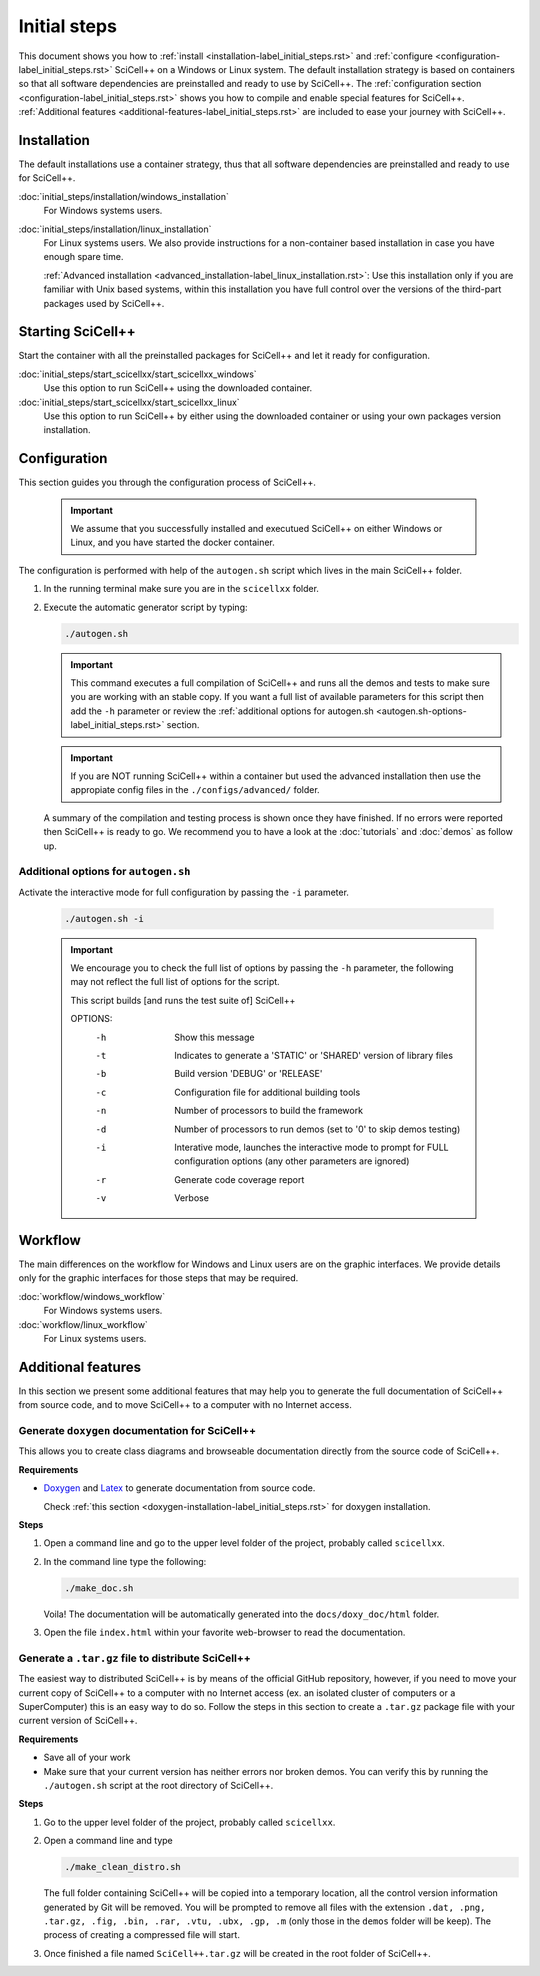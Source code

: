 Initial steps
=============

This document shows you how to :ref:`install
<installation-label_initial_steps.rst>` and :ref:`configure
<configuration-label_initial_steps.rst>` SciCell++ on a Windows or
Linux system. The default installation strategy is based on containers
so that all software dependencies are preinstalled and ready to use by
SciCell++. The :ref:`configuration section
<configuration-label_initial_steps.rst>` shows you how to compile and
enable special features for SciCell++. :ref:`Additional features
<additional-features-label_initial_steps.rst>` are included to ease
your journey with SciCell++.

.. _installation-label_initial_steps.rst:

Installation
------------

The default installations use a container strategy, thus that all
software dependencies are preinstalled and ready to use for SciCell++.

:doc:`initial_steps/installation/windows_installation`
     For Windows systems users.

:doc:`initial_steps/installation/linux_installation`
     For Linux systems users. We also provide instructions for a
     non-container based installation in case you have enough spare
     time.

     :ref:`Advanced installation
     <advanced_installation-label_linux_installation.rst>`: Use this
     installation only if you are familiar with Unix based systems,
     within this installation you have full control over the versions
     of the third-part packages used by SciCell++.

.. _starting_scicellxx_-label_initial_steps.rst:
     
Starting SciCell++
------------------

Start the container with all the preinstalled packages for SciCell++
and let it ready for configuration.

:doc:`initial_steps/start_scicellxx/start_scicellxx_windows`
     Use this option to run SciCell++ using the downloaded container.
     
:doc:`initial_steps/start_scicellxx/start_scicellxx_linux`
     Use this option to run SciCell++ by either using the downloaded
     container or using your own packages version installation.
   
.. _configuration-label_initial_steps.rst:

Configuration
-------------

This section guides you through the configuration process of
SciCell++.

 .. important::

    We assume that you successfully installed and executued SciCell++
    on either Windows or Linux, and you have started the docker
    container.

The configuration is performed with help of the ``autogen.sh`` script
which lives in the main SciCell++ folder.

1. In the running terminal make sure you are in the ``scicellxx``
   folder.
2. Execute the automatic generator script by typing:

   .. code-block:: shell

                   ./autogen.sh

   .. important::

      This command executes a full compilation of SciCell++ and runs
      all the demos and tests to make sure you are working with an
      stable copy. If you want a full list of available parameters for
      this script then add the ``-h`` parameter or review the
      :ref:`additional options for autogen.sh
      <autogen.sh-options-label_initial_steps.rst>` section.

   .. important::

      If you are NOT running SciCell++ within a container but used the
      advanced installation then use the appropiate config files in
      the ``./configs/advanced/`` folder.
      
   A summary of the compilation and testing process is shown once they
   have finished. If no errors were reported then SciCell++ is ready
   to go. We recommend you to have a look at the :doc:`tutorials` and
   :doc:`demos` as follow up.

.. _autogen.sh-options-label_initial_steps.rst:
        
Additional options for ``autogen.sh``
^^^^^^^^^^^^^^^^^^^^^^^^^^^^^^^^^^^^^

Activate the interactive mode for full configuration by passing the
``-i`` parameter.

   .. code-block:: shell

                   ./autogen.sh -i

   .. important::
                   
      We encourage you to check the full list of options by passing
      the ``-h`` parameter, the following may not reflect the full
      list of options for the script.

      This script builds [and runs the test suite of] SciCell++

      OPTIONS:
         -h      Show this message
         -t      Indicates to generate a 'STATIC' or 'SHARED' version of library files
         -b      Build version 'DEBUG' or 'RELEASE'
         -c      Configuration file for additional building tools
         -n      Number of processors to build the framework
         -d      Number of processors to run demos (set to '0' to skip demos testing)
         -i      Interative mode, launches the interactive mode to prompt for FULL configuration options (any other parameters are ignored)
         -r      Generate code coverage report
         -v      Verbose

.. _workflow-label_initial_steps.rst:

Workflow
--------

The main differences on the workflow for Windows and Linux users are
on the graphic interfaces. We provide details only for the graphic
interfaces for those steps that may be required.

:doc:`workflow/windows_workflow`
     For Windows systems users.

:doc:`workflow/linux_workflow`
     For Linux systems users.


.. _additional-features-label_initial_steps.rst:

Additional features
-------------------

In this section we present some additional features that may help you
to generate the full documentation of SciCell++ from source code, and
to move SciCell++ to a computer with no Internet access.

Generate ``doxygen`` documentation for SciCell++
^^^^^^^^^^^^^^^^^^^^^^^^^^^^^^^^^^^^^^^^^^^^^^^^^^

This allows you to create class diagrams and browseable documentation
directly from the source code of SciCell++.

**Requirements**

* `Doxygen <https://www.doxygen.nl/index.html>`_ and `Latex
  <https://www.latex-project.org/>`_ to generate documentation from
  source code.

  Check :ref:`this section <doxygen-installation-label_initial_steps.rst>` for doxygen installation.
  
**Steps**
  
1. Open a command line and go to the upper level folder of the
   project, probably called ``scicellxx``.

2. In the command line type the following:
  
   .. code-block:: shell

                   ./make_doc.sh

   Voila! The documentation will be automatically generated into the
   ``docs/doxy_doc/html`` folder.

3. Open the file ``index.html`` within your favorite web-browser to
   read the documentation.

Generate a ``.tar.gz`` file to distribute SciCell++
^^^^^^^^^^^^^^^^^^^^^^^^^^^^^^^^^^^^^^^^^^^^^^^^^^^

The easiest way to distributed SciCell++ is by means of the official
GitHub repository, however, if you need to move your current copy of
SciCell++ to a computer with no Internet access (ex. an isolated
cluster of computers or a SuperComputer) this is an easy way to do
so. Follow the steps in this section to create a ``.tar.gz`` package
file with your current version of SciCell++.

**Requirements**

* Save all of your work
* Make sure that your current version has neither errors nor broken
  demos. You can verify this by running the ``./autogen.sh`` script at
  the root directory of SciCell++.

**Steps**

1. Go to the upper level folder of the project, probably called
   ``scicellxx``.

2. Open a command line and type

   .. code-block:: shell

                   ./make_clean_distro.sh

   The full folder containing SciCell++ will be copied into a
   temporary location, all the control version information generated
   by Git will be removed. You will be prompted to remove all files
   with the extension ``.dat, .png, .tar.gz, .fig, .bin, .rar, .vtu,
   .ubx, .gp, .m`` (only those in the ``demos`` folder will be
   keep). The process of creating a compressed file will start.

3. Once finished a file named ``SciCell++.tar.gz`` will be created in
   the root folder of SciCell++.

   
